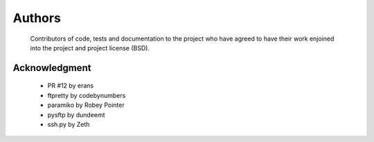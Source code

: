Authors
========
    Contributors of code, tests and documentation to the project who have agreed to have their work enjoined into the project and project license (BSD).


Acknowledgment
---------------
    * PR #12 by erans
    * ftpretty by codebynumbers
    * paramiko by Robey Pointer
    * pysftp by dundeemt
    * ssh.py by Zeth
